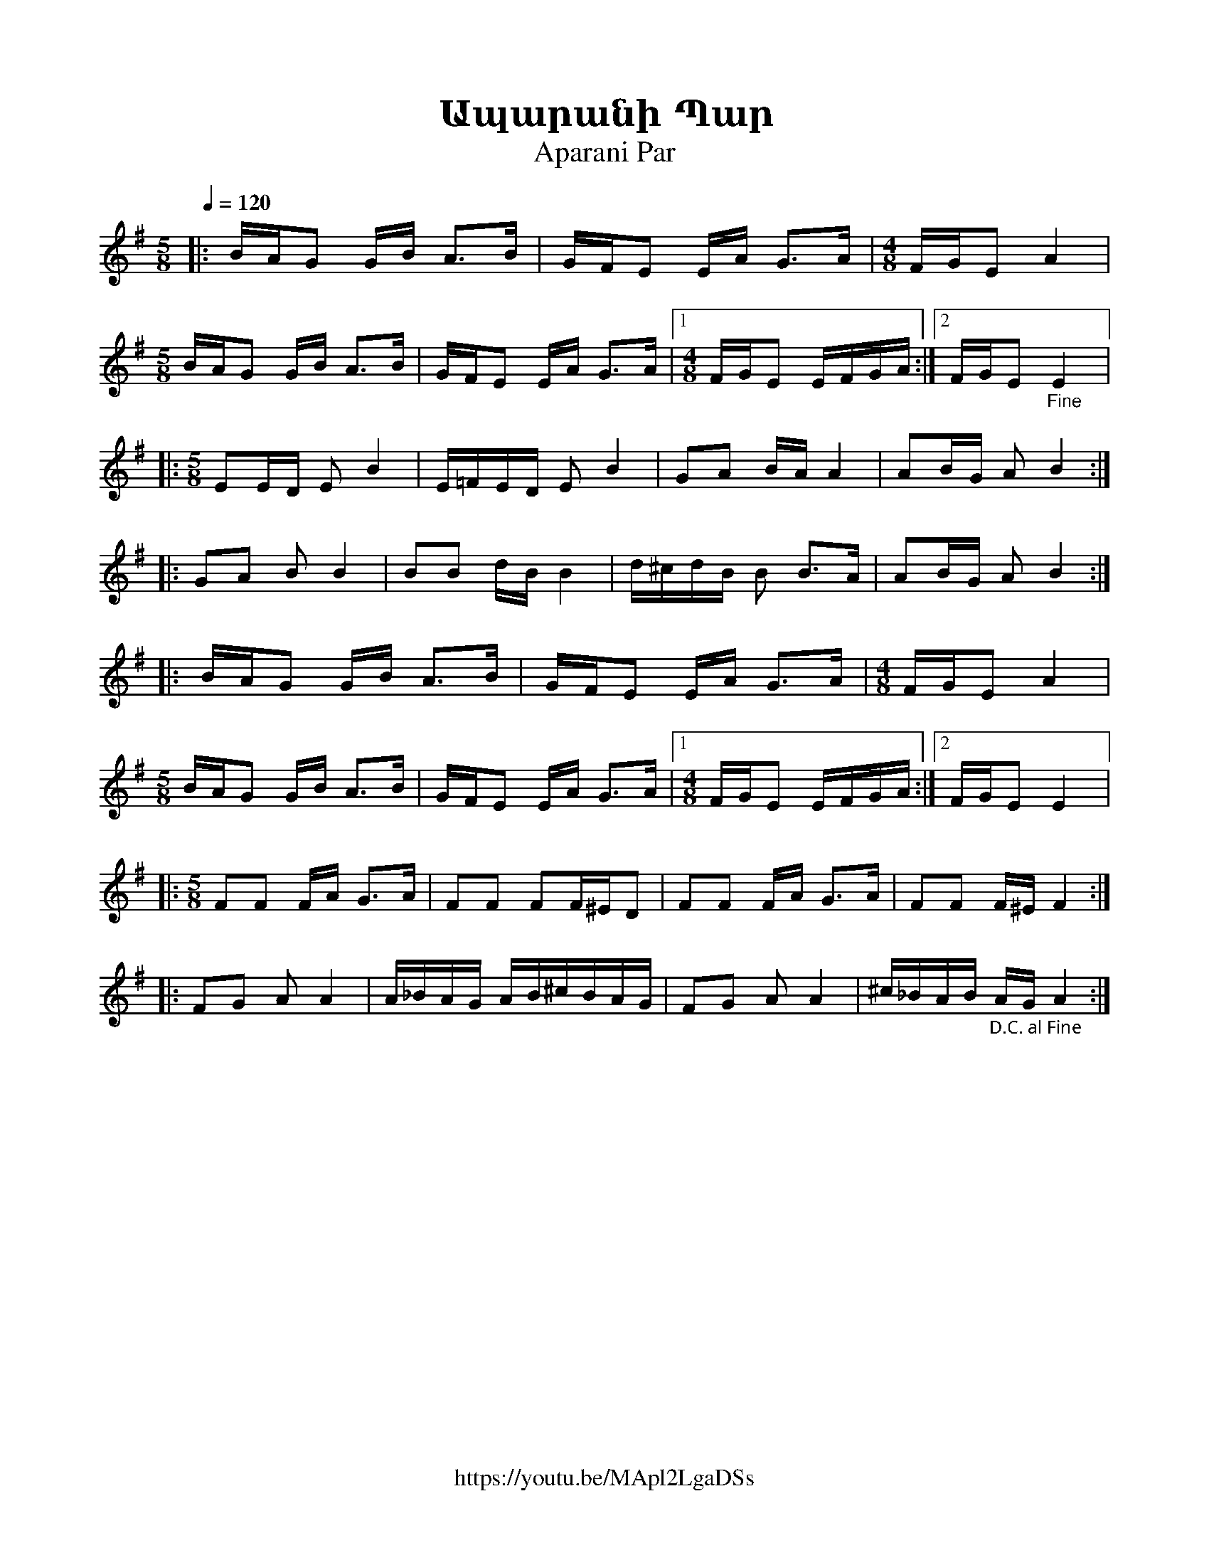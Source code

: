 %%encoding     utf-8
%%titlefont    Times-Bold 24
%%subtitlefont Times      20
%%textfont     Serif      12
%%wordsfont    Serif      14
%%vocalfont    Sans       14
%%footer       $IF

X:40
T:Ապարանի Պար 
T:Aparani Par
Z:Ara Dinkjian (transcription)
F:https://youtu.be/MApl2LgaDSs
L:1/16
Q:1/4=120
K:Em
M:4/4
[M:5/8]               |: BAG2  GB      A2>B2 |  GFE2    EA   G2>A2  |  [M:4/8]      FGE2 A4         |
[M:5/8] BAG2 GB A2>B2 |  GFE2  EA      G2>A2 |1 [M:4/8] FGE2 EFGA  :|2 FGE2"_Fine"  E4              |:
[M:5/8] E2ED E2 B4    |  E=FED E2      B4    |  G2A2    BA   A4     |  A2BG         A2 B4          ::
G2A2    B2 B4         |  B2B2  dB      B4    |  d^cdB   B2   B2>A2  |  A2BG         A2 B4          ::
BAG2    GB A2>B2      |  GFE2  EA      G2>A2 |  [M:4/8] FGE2 A4     |
[M:5/8] BAG2 GB A2>B2 |  GFE2  EA      G2>A2 |1 [M:4/8] FGE2 EFGA  :|2 FGE2         E4              |:
[M:5/8] F2F2 FA G2>A2 |  F2F2  F2F^ED2       |  F2F2    FA   G2>A2  |  F2F2         F^E F4         ::
F2G2    A2 A4         |  A_BAG AB^cBAG       |  F2G2    A2   A4     |  ^c_BAB"_D.С. al Fine" AG A4 :|
%
%
